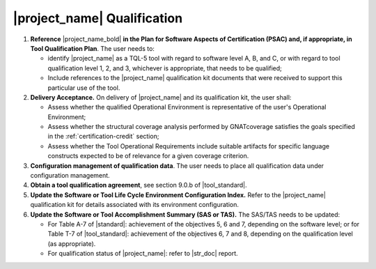 |project_name| Qualification
============================

#. **Reference** |project_name_bold| **in the Plan for Software Aspects of
   Certification (PSAC) and, if appropriate, in Tool Qualification Plan**.
   The user needs to:

   * identify |project_name| as a TQL-5 tool with regard to software level
     A, B, and C, or with regard to tool qualification level 1, 2, and 3,
     whichever is appropriate, that needs to be qualified;

   * Include references to the |project_name| qualification kit documents that
     were received to support this particular use of the tool.

#. **Delivery Acceptance.** On delivery of |project_name| and its
   qualification kit, the user shall:

   * Assess whether the qualified Operational Environment is
     representative of the user's Operational Environment;

   * Assess whether the structural coverage analysis performed
     by GNATcoverage satisfies the goals specified in the
     :ref:`certification-credit` section;

   * Assess whether the Tool Operational Requirements include suitable
     artifacts for specific language constructs expected to be of relevance
     for a given coverage criterion.

#. **Configuration management of qualification data**. The user needs to place
   all qualification data under configuration management.

#. **Obtain a tool qualification agreement**, see section 9.0.b of
   |tool_standard|.

#. **Update the Software or Tool Life Cycle Environment Configuration Index.**
   Refer to the |project_name| qualification kit for details associated with
   its environment configuration.

#. **Update the Software or Tool Accomplishment Summary (SAS or TAS).**
   The SAS/TAS needs to be updated:

   * For Table A-7 of |standard|: achievement of the objectives 5, 6 and 7,
     depending on the software level; or for Table T-7 of |tool_standard|:
     achievement of the objectives 6, 7 and 8, depending on the qualification
     level (as appropriate).

   * For qualification status of |project_name|: refer to |str_doc| report.
